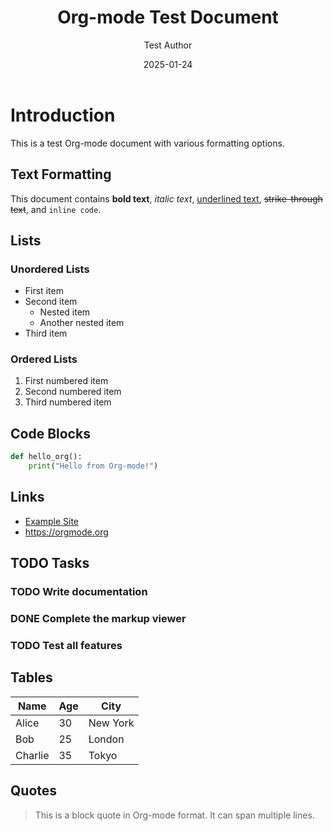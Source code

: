 #+TITLE: Org-mode Test Document
#+AUTHOR: Test Author
#+DATE: 2025-01-24

* Introduction

This is a test Org-mode document with various formatting options.

** Text Formatting

This document contains *bold text*, /italic text/, _underlined text_, +strike-through text+, and ~inline code~.

** Lists

*** Unordered Lists
- First item
- Second item
  - Nested item
  - Another nested item
- Third item

*** Ordered Lists
1. First numbered item
2. Second numbered item
3. Third numbered item

** Code Blocks

#+BEGIN_SRC python
def hello_org():
    print("Hello from Org-mode!")
#+END_SRC

** Links

- [[https://example.com][Example Site]]
- [[https://orgmode.org]]

** TODO Tasks

*** TODO Write documentation
*** DONE Complete the markup viewer
*** TODO Test all features

** Tables

| Name    | Age | City     |
|---------+-----+----------|
| Alice   |  30 | New York |
| Bob     |  25 | London   |
| Charlie |  35 | Tokyo    |

** Quotes

#+BEGIN_QUOTE
This is a block quote in Org-mode format.
It can span multiple lines.
#+END_QUOTE